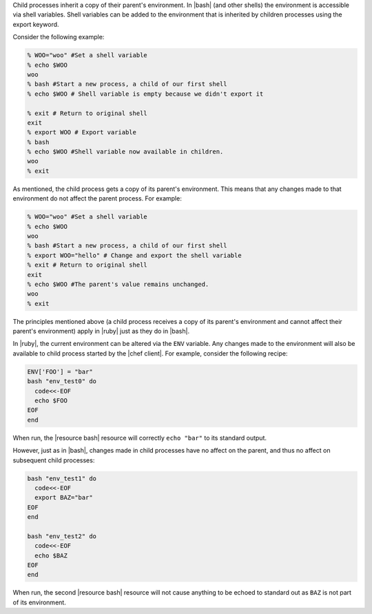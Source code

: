 .. The contents of this file are included in multiple topics.
.. This file should not be changed in a way that hinders its ability to appear in multiple documentation sets.

Child processes inherit a copy of their parent's environment. In |bash| (and other shells) the environment is accessible via shell variables. Shell variables can be added to the environment that is inherited by children processes using the export keyword.

Consider the following example:

.. code-block:: bash

   % WOO="woo" #Set a shell variable
   % echo $WOO
   woo
   % bash #Start a new process, a child of our first shell
   % echo $WOO # Shell variable is empty because we didn't export it
   
   % exit # Return to original shell
   exit
   % export WOO # Export variable 
   % bash
   % echo $WOO #Shell variable now available in children.
   woo
   % exit

As mentioned, the child process gets a copy of its parent's environment. This means that any changes made to that environment do not affect the parent process. For example:

.. code-block:: bash

   % WOO="woo" #Set a shell variable
   % echo $WOO
   woo
   % bash #Start a new process, a child of our first shell
   % export WOO="hello" # Change and export the shell variable
   % exit # Return to original shell
   exit
   % echo $WOO #The parent's value remains unchanged.
   woo
   % exit

The principles mentioned above (a child process receives a copy of its parent's environment and cannot affect their parent's environment) apply in |ruby| just as they do in |bash|.

In |ruby|, the current environment can be altered via the ``ENV`` variable. Any changes made to the environment will also be available to child process started by the |chef client|. For example, consider the following recipe:

.. code-block:: bash

   ENV['FOO'] = "bar"
   bash "env_test0" do
     code<<-EOF
     echo $FOO
   EOF
   end

When run, the |resource bash| resource will correctly ``echo "bar"`` to its standard output.

However, just as in |bash|, changes made in child processes have no affect on the parent, and thus no affect on subsequent child processes:

.. code-block:: bash

   bash "env_test1" do
     code<<-EOF
     export BAZ="bar"
   EOF
   end
   
   bash "env_test2" do
     code<<-EOF
     echo $BAZ
   EOF
   end

When run, the second |resource bash| resource will not cause anything to be echoed to standard out as ``BAZ`` is not part of its environment.
